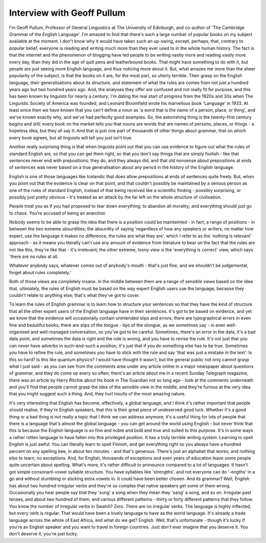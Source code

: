 Interview with Geoff Pullum
===========================

.. slug: interview-with-geoff-pullum
.. date: 2015-09-21 10:35:28 UTC-07:00
.. tags:
.. category:
.. link:
.. description:
.. type: text

I'm Geoff Pullum, Professor of General Linguistics at The University of Edinburgh, and co-author of
'The Cambridge Grammar of the English Language'. I'm amazed to find that there's such a large number
of popular books on my subject available at the moment. I don't know why it would have taken such an
up-swing, except, perhaps, that, contrary to popular belief, everyone is reading and writing much
more than they ever used to in the whole human history. The fact is that the internet and the
phenomenon of blogging have led people to be writing vastly more and reading vastly more every day,
than they did in the age of quill pens and leatherbound books. That might have something to do with
it, but people are just seeing more English language, and thus noticing more about it. But, what
amazes me more than the sheer popularity of the subject, is that the books on it are, for the most
part, so utterly terrible. Their grasp on the English language, their generalisations about its
structure, and statement of what the rules are comes from not just a hundred years ago but two
hundred years ago. And, the analyses they offer are confused and not really fit for purpose, and
this has been known by linguists for nearly a century; I'm dating the real start of progress from
the 1920s and 30s when The Linguistic Society of America was founded, and Leonard Bloomfield wrote
his marvellous book 'Language' in 1933. At least since then we have known that you can't define a
noun as 'a word that is the name of a person, place, or thing', and we've known exactly why, and
we've had perfectly good examples. So, the astonishing thing is the twenty-first century begins and
still; every book on the market tells you that nouns are words that are names of persons, places, or
things - a hopeless idea, but they all say it. And that is just one part of thousands of other
things about grammar, that on which every book agrees, but all linguists will tell you just isn't
true.

Another really surprising thing is that when linguists point out that you can use evidence to figure
out what the rules of standard English are, so that you can get them right, so that you don't say
things that are simply foolish - like that sentences never end with prepositions; they do, and they
always did, and that old nonsense about prepositions at ends of sentences was never based on a true
generalisation about any period in the history of the English language.

English is one of those languages like Icelandic that does allow prepositions at ends of sentences
quite freely. But, when you point out that the evidence is clear on that point, and that couldn't
possibly be maintained by a serious person as one of the rules of standard English, instead of that
being received like a scientific finding - possibly surprising, or possibly just pretty obvious -
it's treated as an attack by the far left on the whole structure of civilisation.

People treat you as if you had proposed to tear down everything; to abandon all morality; and
everything should just go to chaos. You're accused of being an anarchist.

Nobody seems to be able to grasp the idea that there is a position could be maintainted - in fact, a
range of positions - in between the two extreme absurdities; the absurdity of saying 'regardless of
how any speakers or writers, no matter how expert, use the language it makes no difference, the
rules are what they are', which I refer to as the 'nothing is relevant' approach - as it means you
literally can't use any amount of evidence from literature to bear on the fact that the rules are
not like this, they're like that - it's irrelevant; the other extreme, loony view is the 'everything
is correct' view, which says 'there are no rules at all.

Whatever anybody says, whatever comes out of anybody's mouth - that's just fine, and we shouldn't be
judgemental, forget about rules completely.'

Both of those views are completely insane. In the middle between them are a range of sensible views
based on the idea that, ultimately, the rules of English must be based on the way expert English
users use the language, because they couldn't relate to anything else; that's what they've got to
cover.

To learn the rules of English grammar is to learn how to structure your sentences so that they have
the kind of structure that all the other expert users of the English language have in their
sentences. It's got to be based on evidence, and yet we know that the evidence will occasionally
contain unintended slips and errors; there are typographical errors in even fine and beautiful
books, there are slips of the tongue - tips of the slongue, as we sometimes say - in even
well-organised and well-managed conversation, so you've got to be careful. Sometimes, there's an
error in the data, it's a bad data point, and sometimes the data is right and the rule is wrong, and
you have to revise the rule. It's not just that you can never have adverbs in such-and-such a
position, it's just that if you do something else has to be true. Sometimes you have to refine the
rule, and sometimes you have to stick with the rule and say 'that was just a mistake in the text'.
Is this so hard? Is this like quantum physics? I would have thought it wasn't, but the general
public not only cannot grasp what I just said - as you can see from the comments area under any
article online in a major newspaper about questions of grammar, and they do come up every so often;
there's an article about me in a recent Sunday Telegraph magazine, there was an article by Harry
Ritchie about his book in The Guardian not so long ago - look at the comments underneath and you'll
find that people cannot grasp the idea of the sensible view in the middle, and they're furious at
the very idea that you might suggest such a thing. And, they hurl insults of the most amazing
nature.

It's very interesting that English has become, effectively, a global language, and I think it's
rather important that people should realise, if they're English speakers, that this is their great
piece of undeserved good luck. Whether it's a good thing or a bad thing is not really a topic that I
think we can address anymore; it's a useful thing for lots of people that there is a language that's
almost the global language - you can get around the world using English - but never think that this
is because the English language is so fine and noble and bold and true and suited to this purpose.
It's in some ways a rather rotten language to have fallen into this privileged position. It has a
truly terrible writing system. Learning to spell English is just awful. You can literally learn to
spell Finnish, and get everything right so you always have a hundred percent on any spelling bee, in
about ten minutes - and that's generous. There's just an alphabet that works, and nothing else to
learn; no exceptions. And, for English, thousands of exceptions and even years of education leave
some people quite uncertain about spelling. What's more, it's rather difficult to pronounce compared
to a lot of languages. It hasn't got simple consonant-vowel syllable structure. You have syllables
like 'strengths', and not everyone can do '-engths' in a go and without stumbling or sticking extra
vowels in. It could have been better chosen. And its grammar? Well, English has about two hundred
irregular verbs and they're so complex that native speakers get some of them wrong. Occasionally you
hear people say that they 'sung' a song when they mean they 'sang' a song, and so on. Irregular past
tenses, and about two hundred of them, and various different patterns - thirty or forty different
patterns that they follow. You know the number of irregular verbs in Swahili? Zero. There are no
irregular verbs. The language is highly inflected, but every verb is regular. That would have been a
lovely language to have as the world language. It's already a trade language across the whole of
East Africa, and what do we get? English. Well, that's unfortunate - though it's lucky if you're an
English speaker and you want to travel in foreign countries. Just don't ever imagine that you
deserve it. You don't deserve it; you're just lucky.



